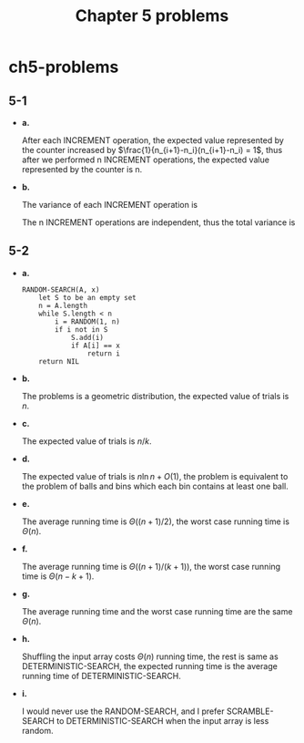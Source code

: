 #+TITLE: Chapter 5 problems

* ch5-problems
** 5-1
   - *a.*

     After each INCREMENT operation, the expected value represented by the
     counter increased by \(\frac{1}{n_{i+1}-n_i}(n_{i+1}-n_i) = 1\), thus
     after we performed n INCREMENT operations, the expected value
     represented by the counter is n.
   - *b.*

     The variance of each INCREMENT operation is
     \begin{align*}
     Var\{X\}
     &=E[X^2]-E[X]^2\\
     &=99
     \end{align*}
     The n INCREMENT operations are independent, thus the total variance is
     \begin{align*}
     Var\{X[n]\}
     &=\sum_{i=1}^{n}Var\{X_i\}\\
     &=99n
     \end{align*}
** 5-2
   - *a.*

     #+BEGIN_SRC
     RANDOM-SEARCH(A, x)
         let S to be an empty set
         n = A.length
         while S.length < n
             i = RANDOM(1, n)
             if i not in S
                 S.add(i)
                 if A[i] == x
                     return i
         return NIL
     #+END_SRC
   - *b.*

     The problems is a geometric distribution, the expected value of trials
     is \(n\).
   - *c.*

     The expected value of trials is \(n/k\).
   - *d.*

     The expected value of trials is \(n\ln n + O(1)\), the problem is
     equivalent to the problem of balls and bins which each bin contains
     at least one ball.
   - *e.*

     The average running time is \(\Theta((n+1)/2)\), the worst case running
     time is \(\Theta(n)\).
   - *f.*

     The average running time is \(\Theta((n+1)/(k+1))\), the worst case running
     time is \(\Theta(n-k+1)\).
   - *g.*

     The average running time and the worst case running time are the same
     \(\Theta(n)\).
   - *h.*

     Shuffling the input array costs \(\Theta(n)\) running time, the rest is
     same as DETERMINISTIC-SEARCH, the expected running time is the average
     running time of DETERMINISTIC-SEARCH.
   - *i.*

     I would never use the RANDOM-SEARCH, and I prefer SCRAMBLE-SEARCH to
     DETERMINISTIC-SEARCH when the input array is less random.

